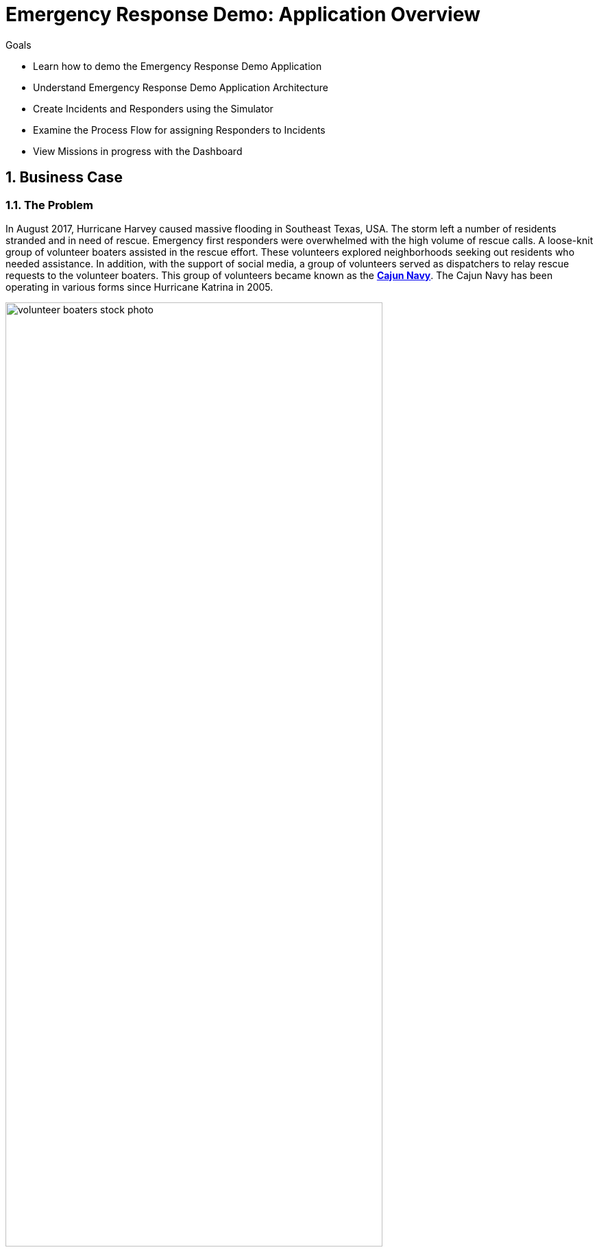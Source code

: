 
= Emergency Response Demo: Application Overview

.Goals
* Learn how to demo the Emergency Response Demo Application
* Understand Emergency Response Demo Application Architecture
* Create Incidents and Responders using the Simulator
* Examine the Process Flow for assigning Responders to Incidents
* View Missions in progress with the Dashboard

:numbered:

== Business Case
=== The Problem
In August 2017, Hurricane Harvey caused massive flooding in Southeast Texas, USA. The storm left a number of residents stranded and in need of rescue. Emergency first responders were overwhelmed with the high volume of rescue calls. A loose-knit group of volunteer boaters assisted in the rescue effort. These volunteers explored neighborhoods seeking out residents who needed assistance. In addition, with the support of social media, a group of volunteers served as dispatchers to relay rescue requests to the volunteer boaters. This group of volunteers became known as the https://en.wikipedia.org/wiki/Cajun_Navy[*Cajun Navy*]. The Cajun Navy has been operating in various forms since Hurricane Katrina in 2005.

image::images/volunteer-boaters-stock-photo.png[width="80%"]

=== The Solution
The Emergency Response Demo application is inspired by the Cajun Navy response from Hurricane Harvey. It provides an online solution to connect stranded residents with volunteer responders. This application makes it easy to engage the community to organize volunteer responders.

image::images/dashboard.png[width="80%"]

== Terminology

[cols="1,3",caption="",options="header"]
|====
|Name     | Definition
|Incident           | A request for help from an individual (or group of individuals) that are in need of rescue. Details of an Incident include the location (Lat, Long), the number of people stranded and whether medical assistance is required.
|Responder | A volunteer who has a boat and is willing to rescue people who have reported an Incident.  The boat has a capacity and a flag is set if they can/cannot provide first aid. There are two types of responders. People who sign up online via the emergency console and simulated responders via the Responder Simulator.
|Mission | When a Responder is assigned an Incident, a Mission is created. The Mission defines where the Responder needs to go to collect the victims of the Incident (the Way Point) and what shelter the victims should be dropped off at (the Target Location). The mission also has details of the responders location history.
|====

== Red Hat Technologies

The Emergency Response Demo makes it easy for you to show the power of the integrated Red Hat Middleware Portfolio, running on OpenShift.

Red Hat Technologies used in this application:  

* https://www.redhat.com/en/technologies/cloud-computing/openshift[Red Hat OpenShift]
* https://www.redhat.com/en/technologies/cloud-computing/openshift/application-runtimes[Red Hat OpenShift Application Runtimes (RHOAR)] - Vert.x, Spring Boot and Node.js
* https://www.redhat.com/en/technologies/jboss-middleware/data-grid[Red Hat Data Grid]
* https://www.redhat.com/en/technologies/jboss-middleware/decision-manager[Red Hat Decision Manager]
* https://www.redhat.com/en/technologies/jboss-middleware/process-automation-manager[Red Hat Process Automation Manager]
* https://www.redhat.com/en/technologies/jboss-middleware/fuse[Red Hat Fuse]
* https://www.redhat.com/en/technologies/jboss-middleware/amq[Red Hat AMQ Streams]
* https://www.redhat.com/en/technologies/jboss-middleware/3scale[Red Hat 3scale API Management]
* https://access.redhat.com/products/red-hat-single-sign-on[Red Hat Single Sign-On]


== Application Architecture

In this application, you’ll see Red Hat technologies in action and see how they provide a true hybrid cloud solution, with IT infrastructure that provides consistency, safety, repeatability, reusability, and portability while still helping development teams move fast. The application is based on true polyglot development and it is agile, secure and scalable at every level in the stack.

Below is a diagram of the application architecture.

image::images/application-architecture.png[width="80%"]

== Application Components

The following application components work together to provide the core implementation for the demo solution.

=== Mission Service

* Runtime: Vert.x
* Middleware Products / Components: JDG, AMQ-Streams
* Other Components: None

The Mission Service exposes an API for managing Missions, including getting a list of mission keys, getting a specific mission by key, clearing all missions and getting missions assigned to a specific responder. 

The Mission Service listens on Kafka to the topic-mission-command topic for details of new or updated missions being created. New Mission messages trigger a call to MapBox to generate the routes for a mission, using the responders location as a starting point, the victims location as a way point and the shelter location as the final destination. The mission details are then stored in JDG, to service API requests for Mission details.

The Mission Service sends updates to Kafka on the topic-mission-event topic in response to mission state change events such as when a mission is created, when an API request is received (e.g. to complete all missions). The Mission service also sends updates to Kafka on the topic-responder-command when missions are completed to indicate that the Responder is available for a new mission.

.Kafka Topics
* Send: topic-mission-event, topic-responder-command
* Receive: topic-mission-command, topic-responder-location-update

=== Process Service

* Runtime: Spring Boot 
* Middleware Components: 
** Process Automation Manager (PAM)
** Decision Manager (DM)
* Other Components: Postgres DB

The Process Service is responsible for managing the overall process flow of the system. The Process Service operates purely on Kafka messages and does not expose any HTTP API - although it does invoke HTTP APIs in the Responder and Incident Priority Services. 

When a new Incident is reported on the topic-incident-event Topic, the process Service kicks off a new BPM process to manage the new Incident. When a Responder is shown as available (via the topic-responder-event Topic), the BPM process is updated to reflect this. As the Mission progresses and additional messages are received on the topic-mission-event Topic, the BPM process is updated to reflect the latest state.

The Process Service sends out multiple types of messages on various Topics in response to the Incident progressing through the Business Process.

.Kafka Topics
* Send: topic-mission-command, topic-responder-command, topic-incident-command, topic-incident-event
* Receive: topic-incident-event, topic-responder-event, topic-mission-event

=== Incident Service

* Runtime: Spring Boot
* Middleware Products / Components: AMQ-Streams
* Other Components: Postgres DB

The Incident Service exposes an API for registering new Incidents and retrieving information about existing Incidents. An endpoint is also exposed for resetting Incident state (this is typically used by simulator services for managing and resetting the demo).

When a new Incident is received, the Incident details are stored in the database and a new message is sent out on the topic-incident-event Kafka Topic.

The Service also listens on Kafka to the topic topic-incident-command for updates to Incidents and stores the latest Incident state in the Database.  

.Kafka Topics
* Send: topic-incident-event
* Listen: topic-incident-command

=== Responder Service

* Runtime: Spring Boot
* Middleware Products / Components: AMQ-Streams
* Other Components: Postgres DB

The Responder Service exposes an API for managing Responders, including registering new Responders, retrieving information about all available responders and retrieving information about specific responders. Endpoints are also exposed for removing responders and resetting responder state (these are typically used by simulator services for managing and resetting the demo).

When a new Responder is registered, the Responder details are stored in the database.

The Service also listens on Kafka to the topic test-topic for updates to Responders and stores the latest Responder state in the Database. If the update to the responder includes an Incident Id (i.e. if the responder has been assigned to work on an Incident) the services also sends a new Kafka message to the topic test-topic.

.Kafka Topics
* Send: test-topic
* Listen: test-topic

=== Emergency Web Console

* Runtime: Node.js, Angular
* Middleware Products / Components: None

The emergency console is the front end UI for the Demo Solution. It provides the following main views:

* Incident Commander Dashboard: The overall view of all Incidents, Responders and Missions
* Responder Interface: The view for an individual responder which shows their current mission, including the router to the Incident and onward route to the shelter   
* Incidents: A tabular list of all incidents

The console communicates with several of the back end services (Incident, Mission & Responder) to display real time data via WebSockets.

== Demo Simulators

The following components are used to control the demo and simulate events which are needed for the demo, but which can not be sourced from / represented in the real world (i.e. Incidents, Responder Bots, Responder movement around the map).

=== Responder Simulator

* Runtime: Vert.x 
* Middleware Components: None
* Other Components: None

The Responder Simulator is responsible for moving responders (both bots and humans) around the map during missions. As the demo requires the movement of personnel to function and since we can not have real people actually moving many miles for each Mission, this simulator is required to allow the demo to function.

The Responder simulator listens on the topic-mission-event for details of active responders that need to be moved on the map. The simulator them periodically updates (default every 10 seconds) the responders location (based on the mission route received) to show the responder at the next location. As the simulator moves responders, it emits messages on the topic-responder-location-update Topic.

.Kafka Topics
* Send: topic-mission-event
* Receive: topic-responder-location-update

=== Disaster Simulator

* Runtime: Vert.x 
* Middleware Components: None
* Other Components: None

The Disaster Simulator is used for managing / coordinating the demo. It exposes a basic UI which allows a user to add and remove Incidents and Responders in order to drive the demo forward. 

image::images/create-incidents.png[width="80%"]

The Disaster Simulator uses HTTP API requests to the Incident Service, the Responder Service the Mission Service and the Incident Priority Service in order to manage data creation / deletion.

== View the Emergency Response Demo Web Console

To get started with the Emergency Response Demo, you need the URL to the demo. You can access the URL from the OpenShift Web Console. Follow the steps below.

. In your terminal window, display the OpenShift Admin Web console
+
----
$ echo $OCP_CONSOLE_URL
----

. Start a web browser and visit the URL for `$OCP_CONSOLE_URL`

. On the OpenShift login page, enter the following credentials:
.. Username: `user1`
.. Password: `r3dh4t1!`

. Once logged in, select the project *emergency-response-demo*

. In the list of applications, click the link for *emergency-console*
+
image::images/launch-emergency-console.png[width="80%"]

. This link takes you to the login screen for the Emergency Web Console
+
image::images/emergency-console-login-screen.png[width="80%"]

. Click the *Register Now!* button. This is for registering as a volunteer responder.

. Enter the relevant information for your account. You can select any test data.
.. Make note of the fields for Boat Capacity and Medical Support. 
.. You can specify how many people you can carry in your boat. Also, you can indicate if you provide medical / first-aid support.
+
image::images/register-now-responder.png[width="80%"]

. Click *Register*


== Explore the Application

Once you are successfully registered, you will see the main application screen.

image::images/main-application-screen.png[width="80%"]

* This screen has the following links:

** *Dashboard*: The overall view of all Incidents, Responders and Missions
** *Mission*: The view for an individual responder which shows their current mission, including the router to the Incident and onward route to the shelter 
** *Incidents*: A list of all incidents
** *Github*: Link to the Github repo

=== Dashboard

. Select the link for *Dashboard*

** This screen shows an overall view of all Incidents, Responders and Missions. At the moment the screen is empty, but in the following sections we will add data to the application.
+
image::images/dashboard-empty.png[width="80%"]

==== Incident Status
The Incident Status section tracks the data for number of incidents requested, assigned, picked up and rescued. These values update in real-time based on application events.

==== Responder Utilization
The Responder Utilization section monitors the total number of responders, active and idle responders. This section is also updated in real-time based on application events.

==== Map
The map shows the location of the incidents, responders and their associated routes. 

=== Mission

When a Responder is assigned an Incident, a Mission is created. The Mission defines where the Responder needs to go to collect the victims of the Incident (the Way Point) and what shelter the victims should be dropped off at (the Target Location). The mission also has details of the responders location history.

. Select the link for *Dashboard*

** This screen shows the view for an individual responder which shows their current mission, including the router to the Incident and onward route to the shelter.

. Add yourself to the map as a responder
.. Click any location on the map.
+
image::images/add-as-responder-to-the-map.png[width="80%"]

.. Click your boat icon. It will show the details of your boat profile.
+
image::images/responder-boat-details.png[width="80%"]


.. Click the *Available* button.
** You are now registered as an *Available* responder.

. Click the *Dashboard* link
** In the *Responder Utilization* section, verify that there are 1 total responders. This is based on your recent action.
+
image::images/1-total-responders.png[width="80%"]

=== Incidents

An incident is a request for help from an individual (or group of individuals) that are in need of rescue. Details of an Incident include the location (Lat, Long), the number of people stranded and whether medical assistance is required.

. Click the *Incidents* link

** This screen shows a list of incidents. At the moment, this screen is empty, but we will create incidents in the next section.
+
image::images/incidents-empty.png[width="80%"]

== Disaster Simulator

. Move back to the *OpenShift Web Console* window

. In the list of applications, click the link for *disaster-simulator*
+
image::images/launch-disaster-simulator.png[width="80%"]

. This takes you to the Disaster Simulator web console.

=== Create Incidents

. In the section for *Create Incidents*, move to the field for *Number of Incidents* and enter `50`.
. Click *Submit*
+
image::images/create-incidents.png[width="60%"]

=== Create Responders
. In the section for *Create Responders*, move to the field for *Number of Responders* and enter `3`.
. Click *Submit*
+
image::images/create-responders.png[width="60%"]

. Move back to the *Emergency Response Demo Web Console* window

. Click the *Dashboard* link.

. Confirm that you have incidents and responders. 

** You will see activity as the responders are assigned to missions. The responders will start moving to rescue the stranded victims.
+
image::images/er-main-dashboard.png[width="80%"]

== View Your Mission

By this time, your boat should have been assigned to a mission.

. Click the *Mission* link.

* You will see your boat moving towards an incident.

* Once your boat makes it to the incident location, click the *Picked Up* button.

* This confirms that you have picked up the passengers and your boat will proceed to the shelter.
+
image::images/mission-picked-up.png[width="80%"]

== View Incidents

You can view a list of all incidents and check their status.

. Click the *Incidents* link.
+
image::images/view-all-incidents.png[width="80%"]

== Process Automation

The Process Service is responsible for managing the overall process flow of the system. The Process Service operates purely on Kafka messages and does not expose any HTTP API - although it does invoke HTTP APIs in the Responder and Incident Priority Services. 

When a new Incident is reported on the topic-incident-event Topic, the process Service kicks off a new BPM process to manage the new Incident. When a Responder is shown as available (via the topic-responder-event Topic), the BPM process is updated to reflect this. As the Mission progresses and additional messages are received on the topic-mission-event Topic, the BPM process is updated to reflect the latest state.

The Process Service sends out multiple types of messages on various Topics in response to the Incident progressing through the Business Process.

Let's view the process diagram for an incident.

. Click the *Dashboard* link.

. Click an Incident on the map.
** This will show a pop-up for the incident.
+
image::images/incident-popup.png[width="80%"]

. Click the link for *Process Diagram*
** This will open new tab to view the Process Diagram for this incident.
+
image::images/view-process-diagram.png[width="80%"]

. Review the process diagram for this incident.

== Clean Up

Let's clean up our application by clearing the incidents, responders and missions.

. Move back to the *Disaster Simulator* web console.

. Click the buttons to clear application data
.. Click *Clear incidents*
.. Click *Clear responders*
.. Click *Clear missions*
+
image::images/clear-incidents-responders-missions.png[width="60%"]

. Move back to the *Emergency Response Demo Web Console* window

. Click the *Dashboard* link.

. Confirm that all of application data is cleared. 


Congratulations! You have completed this lab. Please move on to the next lab.


